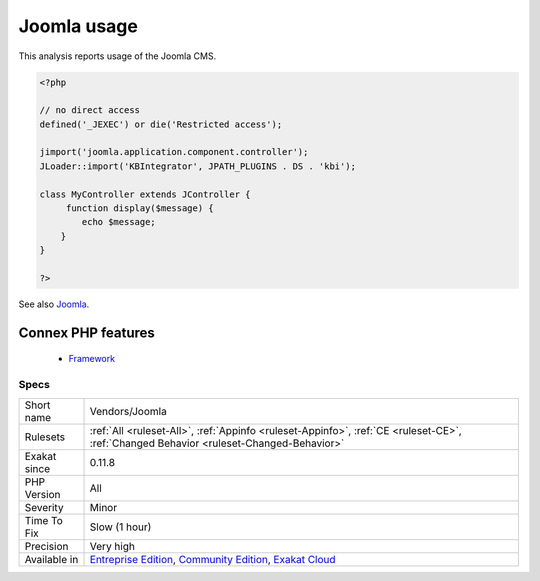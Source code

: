 .. _vendors-joomla:


.. _joomla-usage:

Joomla usage
++++++++++++

.. meta::
	:description:
		Joomla usage: This analysis reports usage of the Joomla CMS.
	:twitter:card: summary_large_image
	:twitter:site: @exakat
	:twitter:title: Joomla usage
	:twitter:description: Joomla usage: This analysis reports usage of the Joomla CMS
	:twitter:creator: @exakat
	:twitter:image:src: https://www.exakat.io/wp-content/uploads/2020/06/logo-exakat.png
	:og:image: https://www.exakat.io/wp-content/uploads/2020/06/logo-exakat.png
	:og:title: Joomla usage
	:og:type: article
	:og:description: This analysis reports usage of the Joomla CMS
	:og:url: https://exakat.readthedocs.io/en/latest/Reference/Rules/Joomla usage.html
	:og:locale: en

.. raw:: html


	<script type="application/ld+json">{"@context":"https:\/\/schema.org","@graph":[{"@type":"WebPage","@id":"https:\/\/php-tips.readthedocs.io\/en\/latest\/Reference\/Rules\/Vendors\/Joomla.html","url":"https:\/\/php-tips.readthedocs.io\/en\/latest\/Reference\/Rules\/Vendors\/Joomla.html","name":"Joomla usage","isPartOf":{"@id":"https:\/\/www.exakat.io\/"},"datePublished":"Fri, 10 Jan 2025 09:46:18 +0000","dateModified":"Fri, 10 Jan 2025 09:46:18 +0000","description":"This analysis reports usage of the Joomla CMS","inLanguage":"en-US","potentialAction":[{"@type":"ReadAction","target":["https:\/\/exakat.readthedocs.io\/en\/latest\/Joomla usage.html"]}]},{"@type":"WebSite","@id":"https:\/\/www.exakat.io\/","url":"https:\/\/www.exakat.io\/","name":"Exakat","description":"Smart PHP static analysis","inLanguage":"en-US"}]}</script>

This analysis reports usage of the Joomla CMS.

.. code-block:: php
   
   <?php
   
   // no direct access
   defined('_JEXEC') or die('Restricted access');
   
   jimport('joomla.application.component.controller');
   JLoader::import('KBIntegrator', JPATH_PLUGINS . DS . 'kbi');
   
   class MyController extends JController {
   	function display($message) {
           echo $message;
       }
   }
   
   ?>

See also `Joomla <http://www.joomla.org/>`_.

Connex PHP features
-------------------

  + `Framework <https://php-dictionary.readthedocs.io/en/latest/dictionary/framework.ini.html>`_


Specs
_____

+--------------+-----------------------------------------------------------------------------------------------------------------------------------------------------------------------------------------+
| Short name   | Vendors/Joomla                                                                                                                                                                          |
+--------------+-----------------------------------------------------------------------------------------------------------------------------------------------------------------------------------------+
| Rulesets     | :ref:`All <ruleset-All>`, :ref:`Appinfo <ruleset-Appinfo>`, :ref:`CE <ruleset-CE>`, :ref:`Changed Behavior <ruleset-Changed-Behavior>`                                                  |
+--------------+-----------------------------------------------------------------------------------------------------------------------------------------------------------------------------------------+
| Exakat since | 0.11.8                                                                                                                                                                                  |
+--------------+-----------------------------------------------------------------------------------------------------------------------------------------------------------------------------------------+
| PHP Version  | All                                                                                                                                                                                     |
+--------------+-----------------------------------------------------------------------------------------------------------------------------------------------------------------------------------------+
| Severity     | Minor                                                                                                                                                                                   |
+--------------+-----------------------------------------------------------------------------------------------------------------------------------------------------------------------------------------+
| Time To Fix  | Slow (1 hour)                                                                                                                                                                           |
+--------------+-----------------------------------------------------------------------------------------------------------------------------------------------------------------------------------------+
| Precision    | Very high                                                                                                                                                                               |
+--------------+-----------------------------------------------------------------------------------------------------------------------------------------------------------------------------------------+
| Available in | `Entreprise Edition <https://www.exakat.io/entreprise-edition>`_, `Community Edition <https://www.exakat.io/community-edition>`_, `Exakat Cloud <https://www.exakat.io/exakat-cloud/>`_ |
+--------------+-----------------------------------------------------------------------------------------------------------------------------------------------------------------------------------------+


